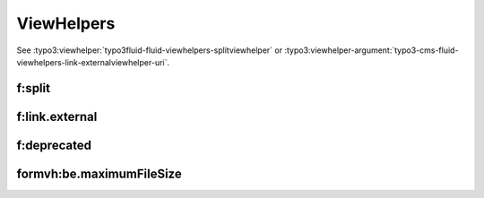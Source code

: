 ===========
ViewHelpers
===========

See :typo3:viewhelper:`typo3fluid-fluid-viewhelpers-splitviewhelper` or
:typo3:viewhelper-argument:`typo3-cms-fluid-viewhelpers-link-externalviewhelper-uri`.

f:split
=======

..  typo3:viewhelper:: split
    :source: resources/global_viewhelpers_demo.json

..  typo3:viewhelper:: split
    :source: resources/global_viewhelpers_demo.json
    :sortBy: json
    :noindex:

f:link.external
===============

..  typo3:viewhelper:: link.external
    :source: resources/global_viewhelpers_demo.json

f:deprecated
============

..  typo3:viewhelper:: deprecated
    :source: resources/global_viewhelpers_demo.json


formvh:be.maximumFileSize
=========================

..  typo3:viewhelper:: be.maximumFileSize
    :source: resources/Form.json
